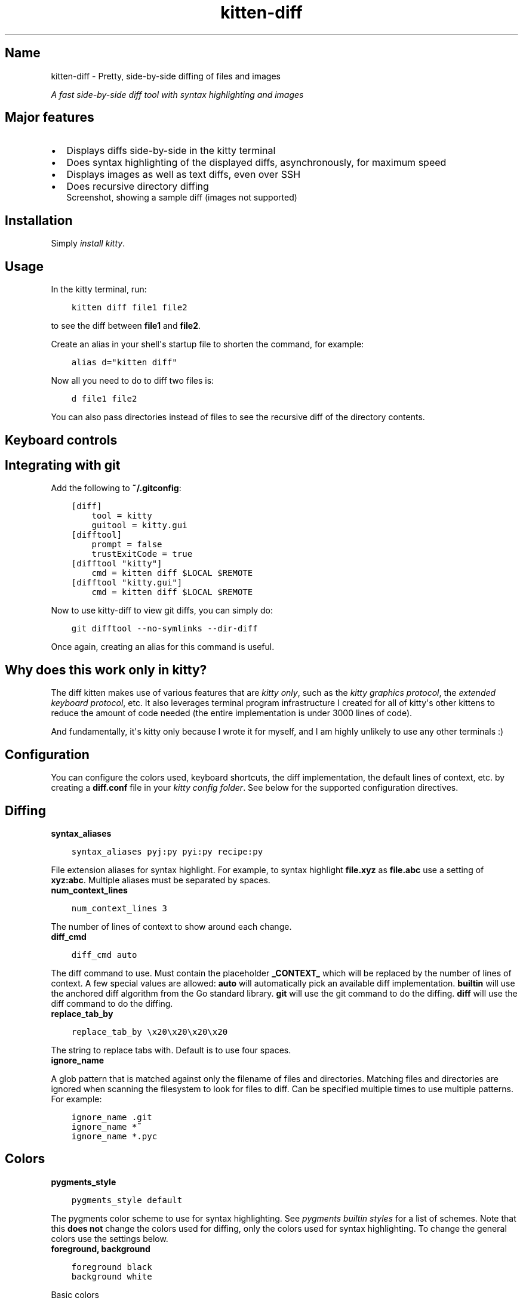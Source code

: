 .\" Man page generated from reStructuredText.
.
.
.nr rst2man-indent-level 0
.
.de1 rstReportMargin
\\$1 \\n[an-margin]
level \\n[rst2man-indent-level]
level margin: \\n[rst2man-indent\\n[rst2man-indent-level]]
-
\\n[rst2man-indent0]
\\n[rst2man-indent1]
\\n[rst2man-indent2]
..
.de1 INDENT
.\" .rstReportMargin pre:
. RS \\$1
. nr rst2man-indent\\n[rst2man-indent-level] \\n[an-margin]
. nr rst2man-indent-level +1
.\" .rstReportMargin post:
..
.de UNINDENT
. RE
.\" indent \\n[an-margin]
.\" old: \\n[rst2man-indent\\n[rst2man-indent-level]]
.nr rst2man-indent-level -1
.\" new: \\n[rst2man-indent\\n[rst2man-indent-level]]
.in \\n[rst2man-indent\\n[rst2man-indent-level]]u
..
.TH "kitten-diff" 1 "Mar 12, 2024" "0.33.0" "kitty"
.SH Name
kitten-diff \- Pretty, side-by-side diffing of files and images
.sp
\fIA fast side\-by\-side diff tool with syntax highlighting and images\fP
.SH Major features
.INDENT 0.0
.IP \(bu 2
Displays diffs side\-by\-side in the kitty terminal
.IP \(bu 2
Does syntax highlighting of the displayed diffs, asynchronously, for
maximum speed
.IP \(bu 2
Displays images as well as text diffs, even over SSH
.IP \(bu 2
Does recursive directory diffing
.UNINDENT
.INDENT 0.0
.INDENT 2.5
Screenshot, showing a sample diff (images not supported)
.UNINDENT
.UNINDENT
.SH Installation
.sp
Simply \fI\%install kitty\fP\&.
.SH Usage
.sp
In the kitty terminal, run:
.INDENT 0.0
.INDENT 3.5
.sp
.nf
.ft C
kitten diff file1 file2
.ft P
.fi
.UNINDENT
.UNINDENT
.sp
to see the diff between \fBfile1\fP and \fBfile2\fP\&.
.sp
Create an alias in your shell\(aqs startup file to shorten the command, for
example:
.INDENT 0.0
.INDENT 3.5
.sp
.nf
.ft C
alias d=\(dqkitten diff\(dq
.ft P
.fi
.UNINDENT
.UNINDENT
.sp
Now all you need to do to diff two files is:
.INDENT 0.0
.INDENT 3.5
.sp
.nf
.ft C
d file1 file2
.ft P
.fi
.UNINDENT
.UNINDENT
.sp
You can also pass directories instead of files to see the recursive diff of the
directory contents.
.SH Keyboard controls
.TS
box center;
l|l.
T{
Action
T}	T{
Shortcut
T}
_
T{
Quit
T}	T{
\fBQ\fP, \fBEsc\fP
T}
_
T{
Scroll line up
T}	T{
\fBK\fP, \fBUp\fP
T}
_
T{
Scroll line down
T}	T{
\fBJ\fP, \fBDown\fP
T}
_
T{
Scroll page up
T}	T{
\fBPgUp\fP
T}
_
T{
Scroll page down
T}	T{
\fBPgDn\fP
T}
_
T{
Scroll to top
T}	T{
\fBHome\fP
T}
_
T{
Scroll to bottom
T}	T{
\fBEnd\fP
T}
_
T{
Scroll to next page
T}	T{
\fBSpace\fP, \fBPgDn\fP
T}
_
T{
Scroll to previous page
T}	T{
\fBPgUp\fP
T}
_
T{
Scroll to next change
T}	T{
\fBN\fP
T}
_
T{
Scroll to previous change
T}	T{
\fBP\fP
T}
_
T{
Increase lines of context
T}	T{
\fB+\fP
T}
_
T{
Decrease lines of context
T}	T{
\fB\-\fP
T}
_
T{
All lines of context
T}	T{
\fBA\fP
T}
_
T{
Restore default context
T}	T{
\fB=\fP
T}
_
T{
Search forwards
T}	T{
\fB/\fP
T}
_
T{
Search backwards
T}	T{
\fB?\fP
T}
_
T{
Clear search
T}	T{
\fBEsc\fP
T}
_
T{
Scroll to next match
T}	T{
\fB>\fP, \fB\&.\fP
T}
_
T{
Scroll to previous match
T}	T{
\fB<\fP, \fB,\fP
T}
_
T{
Copy selection to clipboard
T}	T{
\fBy\fP
T}
_
T{
Copy selection or exit
T}	T{
\fBCtrl+C\fP
T}
.TE
.SH Integrating with git
.sp
Add the following to \fB~/.gitconfig\fP:
.INDENT 0.0
.INDENT 3.5
.sp
.nf
.ft C
[diff]
    tool = kitty
    guitool = kitty.gui
[difftool]
    prompt = false
    trustExitCode = true
[difftool \(dqkitty\(dq]
    cmd = kitten diff $LOCAL $REMOTE
[difftool \(dqkitty.gui\(dq]
    cmd = kitten diff $LOCAL $REMOTE
.ft P
.fi
.UNINDENT
.UNINDENT
.sp
Now to use kitty\-diff to view git diffs, you can simply do:
.INDENT 0.0
.INDENT 3.5
.sp
.nf
.ft C
git difftool \-\-no\-symlinks \-\-dir\-diff
.ft P
.fi
.UNINDENT
.UNINDENT
.sp
Once again, creating an alias for this command is useful.
.SH Why does this work only in kitty?
.sp
The diff kitten makes use of various features that are \fI\%kitty only\fP, such as the \fI\%kitty graphics protocol\fP, the \fI\%extended keyboard protocol\fP, etc. It also leverages terminal program infrastructure
I created for all of kitty\(aqs other kittens to reduce the amount of code needed
(the entire implementation is under 3000 lines of code).
.sp
And fundamentally, it\(aqs kitty only because I wrote it for myself, and I am
highly unlikely to use any other terminals :)
.SH Configuration
.sp
You can configure the colors used, keyboard shortcuts, the diff implementation,
the default lines of context, etc. by creating a \fBdiff.conf\fP file in your
\fI\%kitty config folder\fP\&. See below for the supported configuration
directives.
.SH Diffing
.INDENT 0.0
.TP
.B syntax_aliases
.UNINDENT
.INDENT 0.0
.INDENT 3.5
.sp
.nf
.ft C
syntax_aliases pyj:py pyi:py recipe:py
.ft P
.fi
.UNINDENT
.UNINDENT
.sp
File extension aliases for syntax highlight. For example, to syntax highlight
\fBfile.xyz\fP as \fBfile.abc\fP use a setting of \fBxyz:abc\fP\&.
Multiple aliases must be separated by spaces.
.INDENT 0.0
.TP
.B num_context_lines
.UNINDENT
.INDENT 0.0
.INDENT 3.5
.sp
.nf
.ft C
num_context_lines 3
.ft P
.fi
.UNINDENT
.UNINDENT
.sp
The number of lines of context to show around each change.
.INDENT 0.0
.TP
.B diff_cmd
.UNINDENT
.INDENT 0.0
.INDENT 3.5
.sp
.nf
.ft C
diff_cmd auto
.ft P
.fi
.UNINDENT
.UNINDENT
.sp
The diff command to use. Must contain the placeholder \fB_CONTEXT_\fP which
will be replaced by the number of lines of context. A few special values are allowed:
\fBauto\fP will automatically pick an available diff implementation. \fBbuiltin\fP
will use the anchored diff algorithm from the Go standard library. \fBgit\fP will
use the git command to do the diffing. \fBdiff\fP will use the diff command to
do the diffing.
.INDENT 0.0
.TP
.B replace_tab_by
.UNINDENT
.INDENT 0.0
.INDENT 3.5
.sp
.nf
.ft C
replace_tab_by \ex20\ex20\ex20\ex20
.ft P
.fi
.UNINDENT
.UNINDENT
.sp
The string to replace tabs with. Default is to use four spaces.
.INDENT 0.0
.TP
.B ignore_name
.UNINDENT
.sp
A glob pattern that is matched against only the filename of files and directories. Matching
files and directories are ignored when scanning the filesystem to look for files to diff.
Can be specified multiple times to use multiple patterns. For example:
.INDENT 0.0
.INDENT 3.5
.sp
.nf
.ft C
ignore_name .git
ignore_name *~
ignore_name *.pyc
.ft P
.fi
.UNINDENT
.UNINDENT
.SH Colors
.INDENT 0.0
.TP
.B pygments_style
.UNINDENT
.INDENT 0.0
.INDENT 3.5
.sp
.nf
.ft C
pygments_style default
.ft P
.fi
.UNINDENT
.UNINDENT
.sp
The pygments color scheme to use for syntax highlighting. See \fI\%pygments builtin styles\fP for a list of schemes. Note that
this \fBdoes not\fP change the colors used for diffing,
only the colors used for syntax highlighting. To change the general colors use the settings below.
.INDENT 0.0
.TP
.B foreground, background
.UNINDENT
.INDENT 0.0
.INDENT 3.5
.sp
.nf
.ft C
foreground black
background white
.ft P
.fi
.UNINDENT
.UNINDENT
.sp
Basic colors
.INDENT 0.0
.TP
.B title_fg, title_bg
.UNINDENT
.INDENT 0.0
.INDENT 3.5
.sp
.nf
.ft C
title_fg black
title_bg white
.ft P
.fi
.UNINDENT
.UNINDENT
.sp
Title colors
.INDENT 0.0
.TP
.B margin_bg, margin_fg
.UNINDENT
.INDENT 0.0
.INDENT 3.5
.sp
.nf
.ft C
margin_bg #fafbfc
margin_fg #aaaaaa
.ft P
.fi
.UNINDENT
.UNINDENT
.sp
Margin colors
.INDENT 0.0
.TP
.B removed_bg, highlight_removed_bg, removed_margin_bg
.UNINDENT
.INDENT 0.0
.INDENT 3.5
.sp
.nf
.ft C
removed_bg           #ffeef0
highlight_removed_bg #fdb8c0
removed_margin_bg    #ffdce0
.ft P
.fi
.UNINDENT
.UNINDENT
.sp
Removed text backgrounds
.INDENT 0.0
.TP
.B added_bg, highlight_added_bg, added_margin_bg
.UNINDENT
.INDENT 0.0
.INDENT 3.5
.sp
.nf
.ft C
added_bg           #e6ffed
highlight_added_bg #acf2bd
added_margin_bg    #cdffd8
.ft P
.fi
.UNINDENT
.UNINDENT
.sp
Added text backgrounds
.INDENT 0.0
.TP
.B filler_bg
.UNINDENT
.INDENT 0.0
.INDENT 3.5
.sp
.nf
.ft C
filler_bg #fafbfc
.ft P
.fi
.UNINDENT
.UNINDENT
.sp
Filler (empty) line background
.INDENT 0.0
.TP
.B margin_filler_bg
.UNINDENT
.INDENT 0.0
.INDENT 3.5
.sp
.nf
.ft C
margin_filler_bg none
.ft P
.fi
.UNINDENT
.UNINDENT
.sp
Filler (empty) line background in margins, defaults to the filler background
.INDENT 0.0
.TP
.B hunk_margin_bg, hunk_bg
.UNINDENT
.INDENT 0.0
.INDENT 3.5
.sp
.nf
.ft C
hunk_margin_bg #dbedff
hunk_bg        #f1f8ff
.ft P
.fi
.UNINDENT
.UNINDENT
.sp
Hunk header colors
.INDENT 0.0
.TP
.B search_bg, search_fg, select_bg, select_fg
.UNINDENT
.INDENT 0.0
.INDENT 3.5
.sp
.nf
.ft C
search_bg #444
search_fg white
select_bg #b4d5fe
select_fg black
.ft P
.fi
.UNINDENT
.UNINDENT
.sp
Highlighting
.SH Keyboard shortcuts
.INDENT 0.0
.TP
.B Quit
.UNINDENT
.INDENT 0.0
.INDENT 3.5
.sp
.nf
.ft C
map q quit
map esc quit
.ft P
.fi
.UNINDENT
.UNINDENT
.INDENT 0.0
.TP
.B Scroll down
.UNINDENT
.INDENT 0.0
.INDENT 3.5
.sp
.nf
.ft C
map j scroll_by 1
map down scroll_by 1
.ft P
.fi
.UNINDENT
.UNINDENT
.INDENT 0.0
.TP
.B Scroll up
.UNINDENT
.INDENT 0.0
.INDENT 3.5
.sp
.nf
.ft C
map k scroll_by \-1
map up scroll_by \-1
.ft P
.fi
.UNINDENT
.UNINDENT
.INDENT 0.0
.TP
.B Scroll to top
.UNINDENT
.INDENT 0.0
.INDENT 3.5
.sp
.nf
.ft C
map home scroll_to start
.ft P
.fi
.UNINDENT
.UNINDENT
.INDENT 0.0
.TP
.B Scroll to bottom
.UNINDENT
.INDENT 0.0
.INDENT 3.5
.sp
.nf
.ft C
map end scroll_to end
.ft P
.fi
.UNINDENT
.UNINDENT
.INDENT 0.0
.TP
.B Scroll to next page
.UNINDENT
.INDENT 0.0
.INDENT 3.5
.sp
.nf
.ft C
map page_down scroll_to next\-page
map space scroll_to next\-page
.ft P
.fi
.UNINDENT
.UNINDENT
.INDENT 0.0
.TP
.B Scroll to previous page
.UNINDENT
.INDENT 0.0
.INDENT 3.5
.sp
.nf
.ft C
map page_up scroll_to prev\-page
.ft P
.fi
.UNINDENT
.UNINDENT
.INDENT 0.0
.TP
.B Scroll to next change
.UNINDENT
.INDENT 0.0
.INDENT 3.5
.sp
.nf
.ft C
map n scroll_to next\-change
.ft P
.fi
.UNINDENT
.UNINDENT
.INDENT 0.0
.TP
.B Scroll to previous change
.UNINDENT
.INDENT 0.0
.INDENT 3.5
.sp
.nf
.ft C
map p scroll_to prev\-change
.ft P
.fi
.UNINDENT
.UNINDENT
.INDENT 0.0
.TP
.B Show all context
.UNINDENT
.INDENT 0.0
.INDENT 3.5
.sp
.nf
.ft C
map a change_context all
.ft P
.fi
.UNINDENT
.UNINDENT
.INDENT 0.0
.TP
.B Show default context
.UNINDENT
.INDENT 0.0
.INDENT 3.5
.sp
.nf
.ft C
map = change_context default
.ft P
.fi
.UNINDENT
.UNINDENT
.INDENT 0.0
.TP
.B Increase context
.UNINDENT
.INDENT 0.0
.INDENT 3.5
.sp
.nf
.ft C
map + change_context 5
.ft P
.fi
.UNINDENT
.UNINDENT
.INDENT 0.0
.TP
.B Decrease context
.UNINDENT
.INDENT 0.0
.INDENT 3.5
.sp
.nf
.ft C
map \- change_context \-5
.ft P
.fi
.UNINDENT
.UNINDENT
.INDENT 0.0
.TP
.B Search forward
.UNINDENT
.INDENT 0.0
.INDENT 3.5
.sp
.nf
.ft C
map / start_search regex forward
.ft P
.fi
.UNINDENT
.UNINDENT
.INDENT 0.0
.TP
.B Search backward
.UNINDENT
.INDENT 0.0
.INDENT 3.5
.sp
.nf
.ft C
map ? start_search regex backward
.ft P
.fi
.UNINDENT
.UNINDENT
.INDENT 0.0
.TP
.B Scroll to next search match
.UNINDENT
.INDENT 0.0
.INDENT 3.5
.sp
.nf
.ft C
map . scroll_to next\-match
map > scroll_to next\-match
.ft P
.fi
.UNINDENT
.UNINDENT
.INDENT 0.0
.TP
.B Scroll to previous search match
.UNINDENT
.INDENT 0.0
.INDENT 3.5
.sp
.nf
.ft C
map , scroll_to prev\-match
map < scroll_to prev\-match
.ft P
.fi
.UNINDENT
.UNINDENT
.INDENT 0.0
.TP
.B Search forward (no regex)
.UNINDENT
.INDENT 0.0
.INDENT 3.5
.sp
.nf
.ft C
map f start_search substring forward
.ft P
.fi
.UNINDENT
.UNINDENT
.INDENT 0.0
.TP
.B Search backward (no regex)
.UNINDENT
.INDENT 0.0
.INDENT 3.5
.sp
.nf
.ft C
map b start_search substring backward
.ft P
.fi
.UNINDENT
.UNINDENT
.INDENT 0.0
.TP
.B Copy selection to clipboard
.UNINDENT
.INDENT 0.0
.INDENT 3.5
.sp
.nf
.ft C
map y copy_to_clipboard
.ft P
.fi
.UNINDENT
.UNINDENT
.INDENT 0.0
.TP
.B Copy selection to clipboard or exit if no selection is present
.UNINDENT
.INDENT 0.0
.INDENT 3.5
.sp
.nf
.ft C
map ctrl+c copy_to_clipboard_or_exit
.ft P
.fi
.UNINDENT
.UNINDENT
.SH Source code for diff
.sp
The source code for this kitten is \fI\%available on GitHub\fP\&.
.SH Command line interface
.INDENT 0.0
.INDENT 3.5
.sp
.nf
.ft C
kitty +kitten diff [options] file_or_directory_left file_or_directory_right
.ft P
.fi
.UNINDENT
.UNINDENT
.sp
Show a side\-by\-side diff of the specified files/directories. You can also use ssh:hostname:remote\-file\-path to diff remote files.
.SS Options
.INDENT 0.0
.TP
.B \-\-context <CONTEXT>
Number of lines of context to show between changes. Negative values use the number set in \fBdiff.conf\fP\&.
Default: \fB\-1\fP
.UNINDENT
.INDENT 0.0
.TP
.B \-\-config <CONFIG>
Specify a path to the configuration file(s) to use. All configuration files are merged onto the builtin \fBdiff.conf\fP, overriding the builtin values. This option can be specified multiple times to read multiple configuration files in sequence, which are merged. Use the special value \fBNONE\fP to not load any config file.
.sp
If this option is not specified, config files are searched for in the order: \fB$XDG_CONFIG_HOME/kitty/diff.conf\fP, \fB~/.config/kitty/diff.conf\fP, \fB$XDG_CONFIG_DIRS/kitty/diff.conf\fP\&. The first one that exists is used as the config file.
.sp
If the environment variable \fI\%KITTY_CONFIG_DIRECTORY\fP is specified, that directory is always used and the above searching does not happen.
.sp
If \fB/etc/xdg/kitty/diff.conf\fP exists, it is merged before (i.e. with lower priority) than any user config files. It can be used to specify system\-wide defaults for all users. You can use either \fB\-\fP or \fB/dev/stdin\fP to read the config from STDIN.
.UNINDENT
.INDENT 0.0
.TP
.B \-\-override <OVERRIDE>, \-o <OVERRIDE>
Override individual configuration options, can be specified multiple times. Syntax: name=value\&. For example: \-o background=gray
.UNINDENT
.SH Sample diff.conf
.sp
You can download a sample \fBdiff.conf\fP file with all default settings and
comments describing each setting by clicking: \fBsample diff.conf\fP\&.
.SH Author

Kovid Goyal
.SH Copyright

2024, Kovid Goyal
.\" Generated by docutils manpage writer.
.
